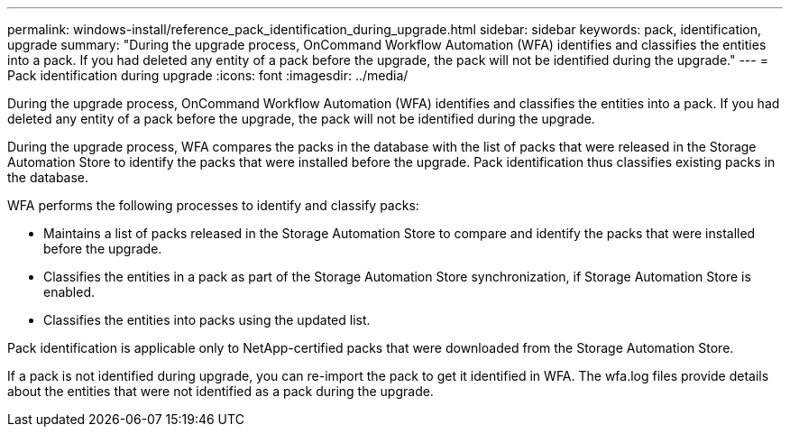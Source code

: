 ---
permalink: windows-install/reference_pack_identification_during_upgrade.html
sidebar: sidebar
keywords: pack, identification, upgrade
summary: "During the upgrade process, OnCommand Workflow Automation (WFA) identifies and classifies the entities into a pack. If you had deleted any entity of a pack before the upgrade, the pack will not be identified during the upgrade."
---
= Pack identification during upgrade
:icons: font
:imagesdir: ../media/

[.lead]
During the upgrade process, OnCommand Workflow Automation (WFA) identifies and classifies the entities into a pack. If you had deleted any entity of a pack before the upgrade, the pack will not be identified during the upgrade.

During the upgrade process, WFA compares the packs in the database with the list of packs that were released in the Storage Automation Store to identify the packs that were installed before the upgrade. Pack identification thus classifies existing packs in the database.

WFA performs the following processes to identify and classify packs:

* Maintains a list of packs released in the Storage Automation Store to compare and identify the packs that were installed before the upgrade.
* Classifies the entities in a pack as part of the Storage Automation Store synchronization, if Storage Automation Store is enabled.
* Classifies the entities into packs using the updated list.

Pack identification is applicable only to NetApp-certified packs that were downloaded from the Storage Automation Store.

If a pack is not identified during upgrade, you can re-import the pack to get it identified in WFA. The wfa.log files provide details about the entities that were not identified as a pack during the upgrade.
